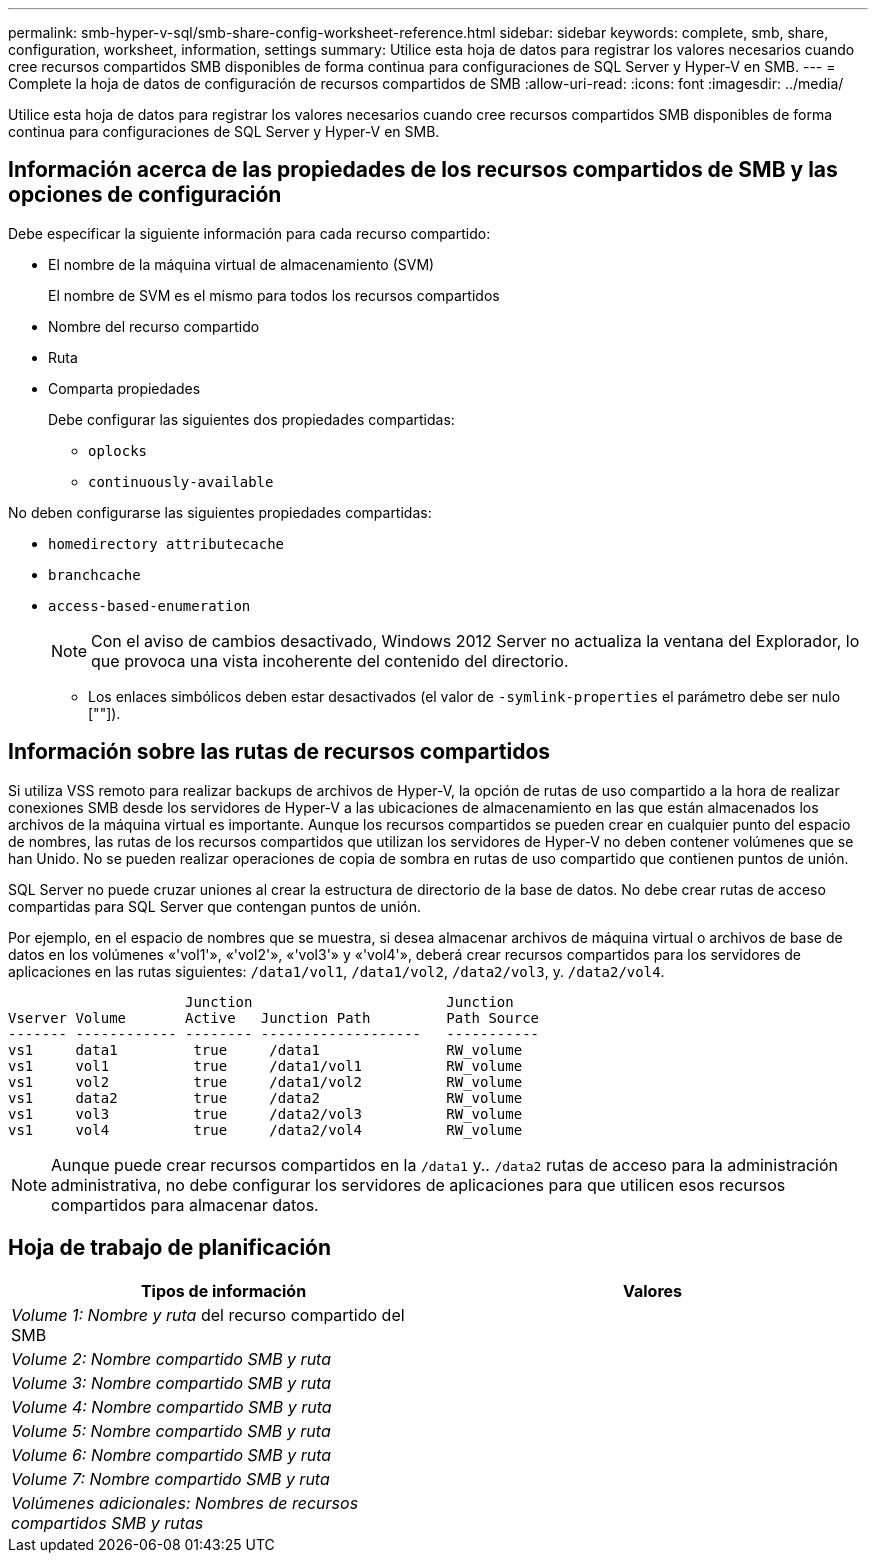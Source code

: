 ---
permalink: smb-hyper-v-sql/smb-share-config-worksheet-reference.html 
sidebar: sidebar 
keywords: complete, smb, share, configuration, worksheet, information, settings 
summary: Utilice esta hoja de datos para registrar los valores necesarios cuando cree recursos compartidos SMB disponibles de forma continua para configuraciones de SQL Server y Hyper-V en SMB. 
---
= Complete la hoja de datos de configuración de recursos compartidos de SMB
:allow-uri-read: 
:icons: font
:imagesdir: ../media/


[role="lead"]
Utilice esta hoja de datos para registrar los valores necesarios cuando cree recursos compartidos SMB disponibles de forma continua para configuraciones de SQL Server y Hyper-V en SMB.



== Información acerca de las propiedades de los recursos compartidos de SMB y las opciones de configuración

Debe especificar la siguiente información para cada recurso compartido:

* El nombre de la máquina virtual de almacenamiento (SVM)
+
El nombre de SVM es el mismo para todos los recursos compartidos

* Nombre del recurso compartido
* Ruta
* Comparta propiedades
+
Debe configurar las siguientes dos propiedades compartidas:

+
** `oplocks`
** `continuously-available`




No deben configurarse las siguientes propiedades compartidas:

* `homedirectory attributecache`
* `branchcache`
* `access-based-enumeration`
+
[NOTE]
====
Con el aviso de cambios desactivado, Windows 2012 Server no actualiza la ventana del Explorador, lo que provoca una vista incoherente del contenido del directorio.

====
+
** Los enlaces simbólicos deben estar desactivados (el valor de `-symlink-properties` el parámetro debe ser nulo [""]).






== Información sobre las rutas de recursos compartidos

Si utiliza VSS remoto para realizar backups de archivos de Hyper-V, la opción de rutas de uso compartido a la hora de realizar conexiones SMB desde los servidores de Hyper-V a las ubicaciones de almacenamiento en las que están almacenados los archivos de la máquina virtual es importante. Aunque los recursos compartidos se pueden crear en cualquier punto del espacio de nombres, las rutas de los recursos compartidos que utilizan los servidores de Hyper-V no deben contener volúmenes que se han Unido. No se pueden realizar operaciones de copia de sombra en rutas de uso compartido que contienen puntos de unión.

SQL Server no puede cruzar uniones al crear la estructura de directorio de la base de datos. No debe crear rutas de acceso compartidas para SQL Server que contengan puntos de unión.

Por ejemplo, en el espacio de nombres que se muestra, si desea almacenar archivos de máquina virtual o archivos de base de datos en los volúmenes «'vol1'», «'vol2'», «'vol3'» y «'vol4'», deberá crear recursos compartidos para los servidores de aplicaciones en las rutas siguientes: `/data1/vol1`, `/data1/vol2`, `/data2/vol3`, y. `/data2/vol4`.

[listing]
----

                     Junction                       Junction
Vserver Volume       Active   Junction Path         Path Source
------- ------------ -------- -------------------   -----------
vs1     data1         true     /data1               RW_volume
vs1     vol1          true     /data1/vol1          RW_volume
vs1     vol2          true     /data1/vol2          RW_volume
vs1     data2         true     /data2               RW_volume
vs1     vol3          true     /data2/vol3          RW_volume
vs1     vol4          true     /data2/vol4          RW_volume
----
[NOTE]
====
Aunque puede crear recursos compartidos en la `/data1` y.. `/data2` rutas de acceso para la administración administrativa, no debe configurar los servidores de aplicaciones para que utilicen esos recursos compartidos para almacenar datos.

====


== Hoja de trabajo de planificación

|===
| Tipos de información | Valores 


 a| 
_Volume 1: Nombre y ruta_ del recurso compartido del SMB
 a| 



 a| 
_Volume 2: Nombre compartido SMB y ruta_
 a| 



 a| 
_Volume 3: Nombre compartido SMB y ruta_
 a| 



 a| 
_Volume 4: Nombre compartido SMB y ruta_
 a| 



 a| 
_Volume 5: Nombre compartido SMB y ruta_
 a| 



 a| 
_Volume 6: Nombre compartido SMB y ruta_
 a| 



 a| 
_Volume 7: Nombre compartido SMB y ruta_
 a| 



 a| 
_Volúmenes adicionales: Nombres de recursos compartidos SMB y rutas_
 a| 

|===